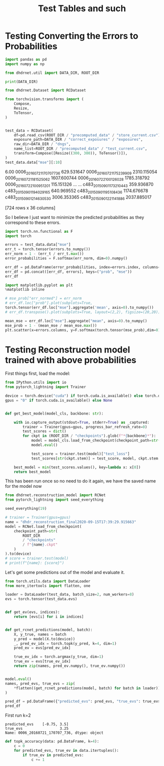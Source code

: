 #+TITLE: Test Tables and such
#+PROPERTY: header-args :session /jpy::6e0de3986410f1aad8cf8eda722548fd9b5dbecaff36d8f6 :async yes

* Testing Converting the Errors to Probabilities
#+BEGIN_SRC jupyter-python
import pandas as pd
import numpy as np

from dhdrnet.util import DATA_DIR, ROOT_DIR

print(DATA_DIR)
#+END_SRC

#+RESULTS:
: /home/shane/Development/DHDRNet/data

#+BEGIN_SRC jupyter-python
  from dhdrnet.Dataset import RCDataset

  from torchvision.transforms import (
      Compose,
      Resize,
      ToTensor,
  )
 

  test_data = RCDataset(
      df=pd.read_csv(ROOT_DIR / "precomputed_data" / "store_current.csv"),
      exposure_path=DATA_DIR / "correct_exposures" / "exposures",
      raw_dir=DATA_DIR / "dngs",
      name_list=ROOT_DIR / "precomputed_data" / "test_current.csv",
      transform=Compose([Resize((300, 300)), ToTensor()]),
  )
  test_data.data["mse"][:10]
#+END_SRC

#+RESULTS:
#+begin_example
ev                              -3.00        -2.75        -2.50        -2.25  \
0006_20160721_170707_736  1564.444742  1620.747432  1666.827206  1694.827552
0006_20160721_175239_909  4833.678364  4931.049788  5023.474798  5096.684604
0006_20160721_181525_062  4030.755679  4099.319882  4154.594938  4191.564140
0006_20160722_100126_028  3096.586446  3195.740610  3285.280822  3355.353795
0006_20160722_100951_201   256.802163   291.744275   325.948450   357.335873
0006_20160722_121326_807  3618.651904  3732.117487  3825.967152  3904.588041
0006_20160722_133733_011  2819.645692  2896.354841  2958.680770  3007.476232
0006_20160722_163758_882  5167.440527  5257.734458  5349.125278  5421.920375
0006_20160723_110036_978  7422.320242  7540.134805  7652.270909  7753.180930
0006_20160723_152642_719  2055.678662  2083.234870  2092.246651  2084.297329

ev                              -2.00        -1.75        -1.50        -1.25  \
0006_20160721_170707_736  1703.434451  1598.156467  1594.859254  1543.512098
0006_20160721_175239_909  5149.722950  5132.641241  5127.621899  5039.689928
0006_20160721_181525_062  4196.336224  4112.124243  4107.827877  4003.839777
0006_20160722_100126_028  3393.217263  3398.260426  3304.577579  3260.788758
0006_20160722_100951_201   380.441056   381.866729   382.741421   353.604755
0006_20160722_121326_807  3950.512108  3911.834835  3910.611075  3820.936846
0006_20160722_133733_011  3025.356287  2963.289332  2957.582182  2864.626686
0006_20160722_163758_882  5469.449818  5485.314926  5453.550879  5152.223393
0006_20160723_110036_978  7836.016895  7884.808248  7890.082721  7732.112226
0006_20160723_152642_719  2051.044455  1884.957956  1881.338167  1790.760244

ev                              -1.00        -0.75  ...        3.75  \
0006_20160721_170707_736  1416.238552  1255.256251  ...  204.894840
0006_20160721_175239_909  4886.487238  4668.281993  ...   97.861535
0006_20160721_181525_062  3848.204339  3646.137740  ...  161.401949
0006_20160722_100126_028  3106.662492  2886.394583  ...  112.903301
0006_20160722_100951_201   303.291687   235.769308  ...  127.675286
0006_20160722_121326_807  3655.825409  3420.089835  ...  369.071470
0006_20160722_133733_011  2709.853371  2499.861789  ...  100.825028
0006_20160722_163758_882  5133.332916  4989.296448  ...  226.790576
0006_20160723_110036_978  7704.027588  7484.764641  ...   57.834315
0006_20160723_152642_719  1650.623988  1487.793109  ...  295.591206

ev                              4.00        4.25         4.50         4.75  \
0006_20160721_170707_736  266.079117  342.824356   417.325202   479.171636
0006_20160721_175239_909  113.651506  189.986430   380.395532   683.621096
0006_20160721_181525_062  151.508049  161.296966   195.781336   260.689689
0006_20160722_100126_028  191.805441  321.521480   509.792787   743.946110
0006_20160722_100951_201  125.941866  127.301245   130.924251   137.018390
0006_20160722_121326_807  609.916489  861.373106  1092.595719  1308.706528
0006_20160722_133733_011  107.339784  156.058717   255.317674   385.552699
0006_20160722_163758_882  311.902649  444.603266   605.723157   809.983743
0006_20160723_110036_978   67.652026   85.185863   123.458199   227.555976
0006_20160723_152642_719  299.780714  336.458946   398.816925   481.503247

ev                               5.00         5.25         5.50         5.75  \
0006_20160721_170707_736   532.625834   578.215898   594.875969   604.528252
0006_20160721_175239_909  1032.792516  1373.295946  1692.185380  2001.375581
0006_20160721_181525_062   375.625099   563.947176   832.124956  1191.846109
0006_20160722_100126_028  1008.343893  1273.946062  1511.891965  1682.150097
0006_20160722_100951_201   141.826089   140.471864   132.713468   122.435351
0006_20160722_121326_807  1505.443901  1686.989220  1848.714591  1969.296681
0006_20160722_133733_011   530.996266   694.890044   880.455303  1078.397158
0006_20160722_163758_882  1091.578328  1455.245789  1910.392377  2406.563111
0006_20160723_110036_978   468.234780   912.152518  1595.348653  2425.743771
0006_20160723_152642_719   580.117593   679.898801   768.438360   832.438753

ev                               6.00
0006_20160721_170707_736   629.531647
0006_20160721_175239_909  2310.115054
0006_20160721_181525_062  1607.600744
0006_20160722_100126_028  1785.318792
0006_20160722_100951_201   115.151326
0006_20160722_121326_807  2064.372232
0006_20160722_133733_011  1259.680172
0006_20160722_163758_882  2812.746639
0006_20160723_110036_978  3267.492762
0006_20160723_152642_719   874.721535

[10 rows x 36 columns]
#+end_example

                      6.00
0006_20160721_170707_736   629.531647
0006_20160721_175239_909  2310.115054
0006_20160721_181525_062  1607.600744
0006_20160722_100126_028  1785.318792
0006_20160722_100951_201   115.151326
...                               ...
c483_20150901_173210_443   359.936870
c483_20150901_194029_165   640.969552
c483_20150901_195108_436  1174.676678
c483_20150901_214630_530  3006.353365
c483_20150901_221141_886  2037.885017

[724 rows x 36 columns]
#+end_example
So I believe I just want to minimize the predicted probabilities as they correspond to these errors.

#+BEGIN_SRC jupyter-python
import torch.nn.functional as F
import torch

errors = test_data.data["mse"]
err_t = torch.tensor(errors.to_numpy())
err_norm = 1 - (err_t / err_t.max())
error_probabilities = F.softmax(err_norm, dim=0).numpy()

err_df = pd.DataFrame(error_probabilities, index=errors.index, columns=errors.columns)
err_df = pd.concat([err_df, errors], keys=("prob", "mse"))
err_df
#+END_SRC

#+RESULTS:
#+begin_example
ev                                   -3.00        -2.75        -2.50  \
prob 0006_20160721_170707_736     0.001728     0.001727     0.001726
     0006_20160721_175239_909     0.001411     0.001407     0.001402
     0006_20160721_181525_062     0.001483     0.001481     0.001480
     0006_20160722_100126_028     0.001571     0.001566     0.001562
     0006_20160722_100951_201     0.001874     0.001875     0.001876
...                                    ...          ...          ...
mse  c483_20150901_173210_443   396.788974   414.150080   424.499389
     c483_20150901_194029_165  4089.551454  4099.503758  4076.524716
     c483_20150901_195108_436  3136.258062  3158.604146  3150.862320
     c483_20150901_214630_530  5143.751095  5265.341578  5354.983200
     c483_20150901_221141_886  7165.308185  7285.930914  7377.103449

ev                                   -2.25        -2.00        -1.75  \
prob 0006_20160721_170707_736     0.001726     0.001726     0.001734
     0006_20160721_175239_909     0.001398     0.001394     0.001393
     0006_20160721_181525_062     0.001479     0.001479     0.001484
     0006_20160722_100126_028     0.001558     0.001555     0.001551
     0006_20160722_100951_201     0.001876     0.001874     0.001870
...                                    ...          ...          ...
mse  c483_20150901_173210_443   421.893856   407.417568   341.777813
     c483_20150901_194029_165  4038.705294  3962.634683  3856.468872
     c483_20150901_195108_436  3122.928498  3074.531499  2977.176778
     c483_20150901_214630_530  5412.049453  5419.047871  5384.352295
     c483_20150901_221141_886  7451.839310  7482.942462  7485.706860

ev                                   -1.50        -1.25        -1.00  \
prob 0006_20160721_170707_736     0.001731     0.001730     0.001733
     0006_20160721_175239_909     0.001391     0.001393     0.001397
     0006_20160721_181525_062     0.001482     0.001485     0.001490
     0006_20160722_100126_028     0.001557     0.001555     0.001561
     0006_20160722_100951_201     0.001867     0.001862     0.001857
...                                    ...          ...          ...
mse  c483_20150901_173210_443   338.061688   290.665286   244.182324
     c483_20150901_194029_165  3444.100464  3442.939489  3363.027961
     c483_20150901_195108_436  2857.079921  2593.799426  2534.649179
     c483_20150901_214630_530  5297.645468  5154.911430  4959.021309
     c483_20150901_221141_886  7433.829155  7331.016986  7160.985082

ev                                   -0.75  ...        3.75        4.00  \
prob 0006_20160721_170707_736     0.001737  ...    0.001402    0.001394
     0006_20160721_175239_909     0.001405  ...    0.001411    0.001407
     0006_20160721_181525_062     0.001497  ...    0.001405    0.001404
     0006_20160722_100126_028     0.001569  ...    0.001410    0.001400
     0006_20160722_100951_201     0.001850  ...    0.001408    0.001406
...                                    ...  ...         ...         ...
mse  c483_20150901_173210_443   212.416530  ...  491.562211  453.472541
     c483_20150901_194029_165  3164.719363  ...  423.285114  436.143826
     c483_20150901_195108_436  2345.410856  ...  710.151501  887.286390
     c483_20150901_214630_530  4355.826203  ...  223.605843  387.514681
     c483_20150901_221141_886  6919.238193  ...  115.567154  141.445638

ev                                   4.25        4.50         4.75  \
prob 0006_20160721_170707_736    0.001389    0.001388     0.001392
     0006_20160721_175239_909    0.001402    0.001392     0.001375
     0006_20160721_181525_062    0.001405    0.001408     0.001411
     0006_20160722_100126_028    0.001391    0.001380     0.001369
     0006_20160722_100951_201    0.001408    0.001413     0.001422
...                                   ...         ...          ...
mse  c483_20150901_173210_443  421.067826  395.365695   378.447954
     c483_20150901_194029_165  508.054026  622.056752   736.905143
     c483_20150901_195108_436  958.044685  879.829818   679.485625
     c483_20150901_214630_530  640.342330  992.222301  1392.208206
     c483_20150901_221141_886  199.326865  296.079572   443.858023

ev                                    5.00         5.25         5.50  \
prob 0006_20160721_170707_736     0.001400     0.001410     0.001426
     0006_20160721_175239_909     0.001357     0.001342     0.001332
     0006_20160721_181525_062     0.001413     0.001411     0.001405
     0006_20160722_100126_028     0.001359     0.001351     0.001347
     0006_20160722_100951_201     0.001434     0.001449     0.001467
...                                    ...          ...          ...
mse  c483_20150901_173210_443   369.290419   363.885802   362.037312
     c483_20150901_194029_165   805.029935   810.227433   749.567060
     c483_20150901_195108_436   496.435131   466.103091   604.858273
     c483_20150901_214630_530  1807.255907  2194.806341  2532.385886
     c483_20150901_221141_886   644.318508   901.812133  1227.618439

ev                                    5.75         6.00
prob 0006_20160721_170707_736     0.001444     0.001463
     0006_20160721_175239_909     0.001324     0.001318
     0006_20160721_181525_062     0.001393     0.001377
     0006_20160722_100126_028     0.001351     0.001361
     0006_20160722_100951_201     0.001488     0.001510
...                                    ...          ...
mse  c483_20150901_173210_443   360.937986   359.936870
     c483_20150901_194029_165   658.229602   640.969552
     c483_20150901_195108_436   860.001265  1174.676678
     c483_20150901_214630_530  2805.825094  3006.353365
     c483_20150901_221141_886  1607.817198  2037.885017

[1448 rows x 36 columns]
#+end_example

#+BEGIN_SRC jupyter-python
import matplotlib.pyplot as plt
%matplotlib inline

# mse_prob["err_normed"] = err_norm
# err_df.loc["prob"].plot(subplots=True,
torch.tensor(err_df.loc["mse"].aggregate('mean', axis=0).to_numpy())
# err_df.transpose().plot(subplots=True, layout=(2,2), figsize=(20,20))
#+END_SRC

#+RESULTS:
: tensor([5546.8765, 5600.7392, 5646.7133, 5682.0157, 5696.8445, 5674.3663,
:         5645.4612, 5581.6626, 5479.3326, 5341.7655, 5166.7959, 4950.6514,
:         4397.9926, 4065.2339, 3701.5903, 3320.4850, 2934.8483, 2553.0027,
:         2186.2300, 1842.3091, 1528.0872, 1248.4522, 1006.9654,  805.3365,
:          640.1679,  518.6846,  447.4205,  420.0167,  441.6028,  510.8833,
:          619.7562,  762.4289,  933.2279, 1132.1481, 1355.8280, 1593.9325],
:        dtype=torch.float64)

#+BEGIN_SRC jupyter-python
mean_mse = err_df.loc["mse"].aggregate("mean", axis=0).to_numpy()
mse_prob = 1 - (mean_mse / mean_mse.max())
plt.scatter(x=errors.columns, y=F.softmax(torch.tensor(mse_prob),dim=0))
#+END_SRC

#+RESULTS:
:RESULTS:
: <matplotlib.collections.PathCollection at 0x7f6fe3b7b820>
[[file:./.ob-jupyter/be8b74901ac258ffb3e6fb5add2e59e76397f938.png]]
:END:

* Testing Reconstruction model trained with above probabilities

First things first, load the model:
#+BEGIN_SRC jupyter-python
from IPython.utils import io
from pytorch_lightning import Trainer

device = torch.device("cuda") if torch.cuda.is_available() else torch.device("cpu")
gpus = "0" if torch.cuda.is_available() else None


def get_best_model(model_cls, backbone: str):

    with io.capture_output(stdout=True, stderr=True) as _captured:
        trainer = Trainer(gpus=gpus, progress_bar_refresh_rate=0)
        test_scores = dict()
        for ckpt in (ROOT_DIR / "checkpoints").glob(f"*{backbone}*"):
            model = model_cls.load_from_checkpoint(checkpoint_path=str(ckpt))
            model.eval()

            test_score = trainer.test(model)["test_loss"]
            test_scores[str(ckpt.stem)] = test_score, model, ckpt.stem

    best_model = min(test_scores.values(), key=lambda x: x[0])
    return best_model
#+END_SRC

#+RESULTS:

This has been run once so no need to do it again, we have the saved name for the model now
#+BEGIN_SRC jupyter-python
from dhdrnet.reconstruction_model import RCNet
from pytorch_lightning import seed_everything

seed_everything(19)

# trainer = Trainer(gpus=gpus)
name = "dhdr_reconstruction_final2020-09-15T17:39:29.915663"
model = RCNet.load_from_checkpoint(
    checkpoint_path=str(
        ROOT_DIR
        / "checkpoints"
        / f"{name}.ckpt"
    )
).to(device)
# score = trainer.test(model)
# print(f"{name}: {score}")
#+END_SRC

#+RESULTS:

Let's get some predictions out of the model and evaluate it.

#+BEGIN_SRC jupyter-python
from torch.utils.data import DataLoader
from more_itertools import flatten, one

loader = DataLoader(test_data, batch_size=2, num_workers=8)
evs = torch.tensor(test_data.evs)


def get_ev(evs, indices):
    return [evs[i] for i in indices]


def get_rcnet_predictions(model, batch):
    X, y_true, names = batch
    y_pred = model(X.to(device))
    _, pred_ev_idx = torch.topk(y_pred, k=4, dim=1)
    pred_ev = evs[pred_ev_idx]

    true_ev_idx = torch.argmax(y_true, dim=1)
    true_ev = evs[true_ev_idx]
    return zip(names, pred_ev.numpy(), true_ev.numpy())


model.eval()
names, pred_evs, true_evs = zip(
    *flatten((get_rcnet_predictions(model, batch) for batch in loader))
)

pred_df = pd.DataFrame({"predicted_evs": pred_evs, "true_evs": true_evs}, index=names)
pred_df
#+END_SRC

#+RESULTS:
#+begin_example
                                       predicted_evs  true_evs
0006_20160721_170707_736  [-2.75, -3.0, -2.5, -2.25]      3.25
0006_20160721_175239_909  [-2.75, -3.0, -2.5, -2.25]      3.75
0006_20160721_181525_062  [-2.75, -3.0, -2.5, -2.25]      4.00
0006_20160722_100126_028  [-2.75, -3.0, -2.5, -2.25]      3.50
0006_20160722_100951_201  [-2.75, -3.0, -2.5, -2.25]      6.00
...                                              ...       ...
c483_20150901_173210_443  [-2.75, -3.0, -2.5, -2.25]     -0.75
c483_20150901_194029_165  [-2.75, -3.0, -2.5, -2.25]      3.75
c483_20150901_195108_436  [-2.75, -3.0, -2.5, -2.25]      3.00
c483_20150901_214630_530  [-2.75, -3.0, -2.5, -2.25]      3.00
c483_20150901_221141_886  [-2.75, -3.0, -2.5, -2.25]      3.50

[724 rows x 2 columns]
#+end_example


First run k=2
: predicted_evs    [-0.75, 3.5]
: true_evs                 3.25
: Name: 0006_20160721_170707_736, dtype: object

#+BEGIN_SRC jupyter-python
def topk_accuracy(data: pd.DataFrame, k=4):
    c = 0
    for predicted_evs, true_ev in data.itertuples():
        if true_ev in predicted_evs:
            c += 1

#+END_SRC

#+RESULTS:
